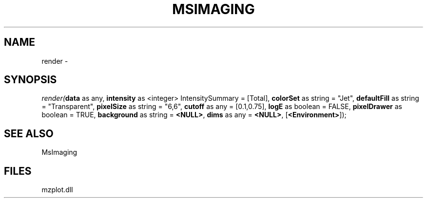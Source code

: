 .\" man page create by R# package system.
.TH MSIMAGING 1 2000-01-01 "render" "render"
.SH NAME
render \- 
.SH SYNOPSIS
\fIrender(\fBdata\fR as any, 
\fBintensity\fR as <integer> IntensitySummary = [Total], 
\fBcolorSet\fR as string = "Jet", 
\fBdefaultFill\fR as string = "Transparent", 
\fBpixelSize\fR as string = "6,6", 
\fBcutoff\fR as any = [0.1,0.75], 
\fBlogE\fR as boolean = FALSE, 
\fBpixelDrawer\fR as boolean = TRUE, 
\fBbackground\fR as string = \fB<NULL>\fR, 
\fBdims\fR as any = \fB<NULL>\fR, 
[\fB<Environment>\fR]);\fR
.SH SEE ALSO
MsImaging
.SH FILES
.PP
mzplot.dll
.PP
